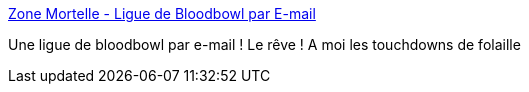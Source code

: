 :jbake-type: post
:jbake-status: published
:jbake-title: Zone Mortelle - Ligue de Bloodbowl par E-mail
:jbake-tags: bloodbowl,jeu,board,email,_mois_août,_année_2006
:jbake-date: 2006-08-14
:jbake-depth: ../
:jbake-uri: shaarli/1155544596000.adoc
:jbake-source: https://nicolas-delsaux.hd.free.fr/Shaarli?searchterm=http%3A%2F%2Fwww.zonemortelle.com%2Fnews.php&searchtags=bloodbowl+jeu+board+email+_mois_ao%C3%BBt+_ann%C3%A9e_2006
:jbake-style: shaarli

http://www.zonemortelle.com/news.php[Zone Mortelle - Ligue de Bloodbowl par E-mail]

Une ligue de bloodbowl par e-mail ! Le rêve ! A moi les touchdowns de folaille
